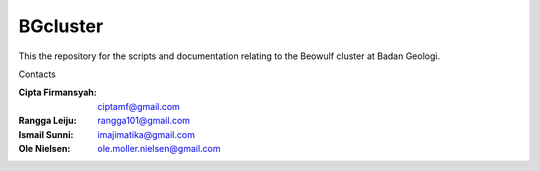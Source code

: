 BGcluster
=========

This the repository for the scripts and documentation relating to the Beowulf cluster at Badan Geologi.

Contacts

:Cipta Firmansyah: ciptamf@gmail.com
:Rangga Leiju: rangga101@gmail.com
:Ismail Sunni: imajimatika@gmail.com
:Ole Nielsen: ole.moller.nielsen@gmail.com



